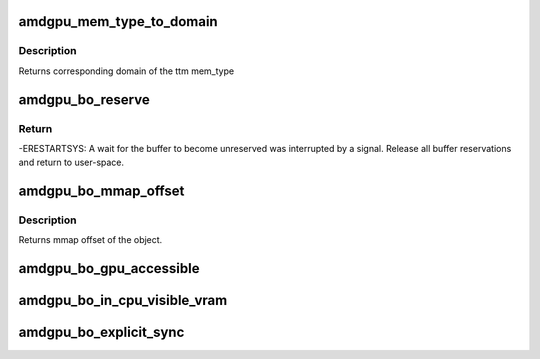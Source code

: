 .. -*- coding: utf-8; mode: rst -*-
.. src-file: drivers/gpu/drm/amd/amdgpu/amdgpu_object.h

.. _`amdgpu_mem_type_to_domain`:

amdgpu_mem_type_to_domain
=========================

.. c:function:: unsigned amdgpu_mem_type_to_domain(u32 mem_type)

    return domain corresponding to mem_type

    :param u32 mem_type:
        ttm memory type

.. _`amdgpu_mem_type_to_domain.description`:

Description
-----------

Returns corresponding domain of the ttm mem_type

.. _`amdgpu_bo_reserve`:

amdgpu_bo_reserve
=================

.. c:function:: int amdgpu_bo_reserve(struct amdgpu_bo *bo, bool no_intr)

    reserve bo

    :param struct amdgpu_bo \*bo:
        bo structure

    :param bool no_intr:
        don't return -ERESTARTSYS on pending signal

.. _`amdgpu_bo_reserve.return`:

Return
------

-ERESTARTSYS: A wait for the buffer to become unreserved was interrupted by
a signal. Release all buffer reservations and return to user-space.

.. _`amdgpu_bo_mmap_offset`:

amdgpu_bo_mmap_offset
=====================

.. c:function:: u64 amdgpu_bo_mmap_offset(struct amdgpu_bo *bo)

    return mmap offset of bo

    :param struct amdgpu_bo \*bo:
        amdgpu object for which we query the offset

.. _`amdgpu_bo_mmap_offset.description`:

Description
-----------

Returns mmap offset of the object.

.. _`amdgpu_bo_gpu_accessible`:

amdgpu_bo_gpu_accessible
========================

.. c:function:: bool amdgpu_bo_gpu_accessible(struct amdgpu_bo *bo)

    return whether the bo is currently in memory that is accessible to the GPU.

    :param struct amdgpu_bo \*bo:
        *undescribed*

.. _`amdgpu_bo_in_cpu_visible_vram`:

amdgpu_bo_in_cpu_visible_vram
=============================

.. c:function:: bool amdgpu_bo_in_cpu_visible_vram(struct amdgpu_bo *bo)

    check if BO is (partly) in visible VRAM

    :param struct amdgpu_bo \*bo:
        *undescribed*

.. _`amdgpu_bo_explicit_sync`:

amdgpu_bo_explicit_sync
=======================

.. c:function:: bool amdgpu_bo_explicit_sync(struct amdgpu_bo *bo)

    return whether the bo is explicitly synced

    :param struct amdgpu_bo \*bo:
        *undescribed*

.. This file was automatic generated / don't edit.

